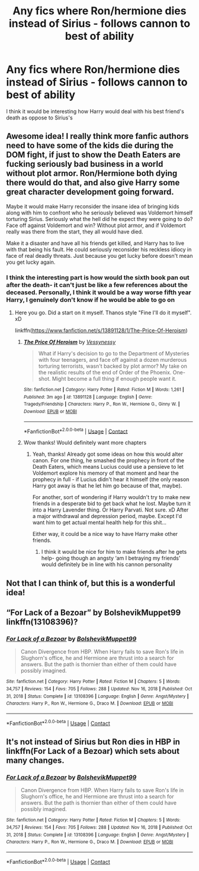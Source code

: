 #+TITLE: Any fics where Ron/hermione dies instead of Sirius - follows cannon to best of ability

* Any fics where Ron/hermione dies instead of Sirius - follows cannon to best of ability
:PROPERTIES:
:Author: Wild_Warning
:Score: 13
:DateUnix: 1622308891.0
:DateShort: 2021-May-29
:FlairText: Request
:END:
I think it would be interesting how Harry would deal with his best friend's death as oppose to Sirius's


** Awesome idea! I really think more fanfic authors need to have some of the kids die during the DOM fight, if just to show the Death Eaters are fucking seriously bad business in a world without plot armor. Ron/Hermione both dying there would do that, and also give Harry some great character development going forward.

Maybe it would make Harry reconsider the insane idea of bringing kids along with him to confront who he seriously believed was Voldemort himself torturing Sirius. Seriously what the hell did he expect they were going to do? Face off against Voldemort and win? Without plot armor, and if Voldemort really was there from the start, they all would have died.

Make it a disaster and have all his friends get killed, and Harry has to live with that being his fault. He could seriously reconsider his reckless idiocy in face of real deadly threats. Just because you get lucky before doesn't mean you get lucky again.
:PROPERTIES:
:Author: Vessynessy
:Score: 9
:DateUnix: 1622312196.0
:DateShort: 2021-May-29
:END:

*** I think the interesting part is how would the sixth book pan out after the death- it can't just be like a few references about the deceased. Personally, I think it would be a way worse fifth year Harry, I genuinely don't know if he would be able to go on
:PROPERTIES:
:Author: Wild_Warning
:Score: 5
:DateUnix: 1622315501.0
:DateShort: 2021-May-29
:END:

**** Here you go. Did a start on it myself. Thanos style "Fine I'll do it myself". xD

linkffn([[https://www.fanfiction.net/s/13891128/1/The-Price-Of-Heroism]])
:PROPERTIES:
:Author: Vessynessy
:Score: 2
:DateUnix: 1622317747.0
:DateShort: 2021-May-30
:END:

***** [[https://www.fanfiction.net/s/13891128/1/][*/The Price Of Heroism/*]] by [[https://www.fanfiction.net/u/7651178/Vessynessy][/Vessynessy/]]

#+begin_quote
  What if Harry's decision to go to the Department of Mysteries with four teenagers, and face off against a dozen murderous torturing terrorists, wasn't backed by plot armor? My take on the realistic results of the end of Order of the Phoenix. One-shot. Might become a full thing if enough people want it.
#+end_quote

^{/Site/:} ^{fanfiction.net} ^{*|*} ^{/Category/:} ^{Harry} ^{Potter} ^{*|*} ^{/Rated/:} ^{Fiction} ^{M} ^{*|*} ^{/Words/:} ^{1,261} ^{*|*} ^{/Published/:} ^{3m} ^{ago} ^{*|*} ^{/id/:} ^{13891128} ^{*|*} ^{/Language/:} ^{English} ^{*|*} ^{/Genre/:} ^{Tragedy/Friendship} ^{*|*} ^{/Characters/:} ^{Harry} ^{P.,} ^{Ron} ^{W.,} ^{Hermione} ^{G.,} ^{Ginny} ^{W.} ^{*|*} ^{/Download/:} ^{[[http://www.ff2ebook.com/old/ffn-bot/index.php?id=13891128&source=ff&filetype=epub][EPUB]]} ^{or} ^{[[http://www.ff2ebook.com/old/ffn-bot/index.php?id=13891128&source=ff&filetype=mobi][MOBI]]}

--------------

*FanfictionBot*^{2.0.0-beta} | [[https://github.com/FanfictionBot/reddit-ffn-bot/wiki/Usage][Usage]] | [[https://www.reddit.com/message/compose?to=tusing][Contact]]
:PROPERTIES:
:Author: FanfictionBot
:Score: 4
:DateUnix: 1622317766.0
:DateShort: 2021-May-30
:END:


***** Wow thanks! Would definitely want more chapters
:PROPERTIES:
:Author: Wild_Warning
:Score: 3
:DateUnix: 1622317910.0
:DateShort: 2021-May-30
:END:

****** Yeah, thanks! Already got some ideas on how this would alter canon. For one thing, he smashed the prophecy in front of the Death Eaters, which means Lucius could use a pensieve to let Voldemort explore his memory of that moment and hear the prophecy in full - if Lucius didn't hear it himself (the only reason Harry got away is that he let him go because of that, maybe).

For another, sort of wondering if Harry wouldn't try to make new friends in a desperate bid to get back what he lost. Maybe turn it into a Harry Lavender thing. Or Harry Parvati. Not sure. xD After a major withdrawal and depression period, maybe. Except I'd want him to get actual mental health help for this shit...

Either way, it could be a nice way to have Harry make other friends.
:PROPERTIES:
:Author: Vessynessy
:Score: 2
:DateUnix: 1622318067.0
:DateShort: 2021-May-30
:END:

******* I think it would be nice for him to make friends after he gets help- going though an angsty ‘am I betraying my friends' would definitely be in line with his cannon personality
:PROPERTIES:
:Author: Wild_Warning
:Score: 2
:DateUnix: 1622318282.0
:DateShort: 2021-May-30
:END:


** Not that I can think of, but this is a wonderful idea!
:PROPERTIES:
:Author: Opia_lunaris
:Score: 2
:DateUnix: 1622311909.0
:DateShort: 2021-May-29
:END:


** “For Lack of a Bezoar” by BolshevikMuppet99 linkffn(13108396)?
:PROPERTIES:
:Author: ceplma
:Score: 2
:DateUnix: 1622320693.0
:DateShort: 2021-May-30
:END:

*** [[https://www.fanfiction.net/s/13108396/1/][*/For Lack of a Bezoar/*]] by [[https://www.fanfiction.net/u/10461539/BolshevikMuppet99][/BolshevikMuppet99/]]

#+begin_quote
  Canon Divergence from HBP. When Harry fails to save Ron's life in Slughorn's office, he and Hermione are thrust into a search for answers. But the path is thornier than either of them could have possibly imagined.
#+end_quote

^{/Site/:} ^{fanfiction.net} ^{*|*} ^{/Category/:} ^{Harry} ^{Potter} ^{*|*} ^{/Rated/:} ^{Fiction} ^{M} ^{*|*} ^{/Chapters/:} ^{5} ^{*|*} ^{/Words/:} ^{34,757} ^{*|*} ^{/Reviews/:} ^{154} ^{*|*} ^{/Favs/:} ^{705} ^{*|*} ^{/Follows/:} ^{288} ^{*|*} ^{/Updated/:} ^{Nov} ^{16,} ^{2018} ^{*|*} ^{/Published/:} ^{Oct} ^{31,} ^{2018} ^{*|*} ^{/Status/:} ^{Complete} ^{*|*} ^{/id/:} ^{13108396} ^{*|*} ^{/Language/:} ^{English} ^{*|*} ^{/Genre/:} ^{Angst/Mystery} ^{*|*} ^{/Characters/:} ^{Harry} ^{P.,} ^{Ron} ^{W.,} ^{Hermione} ^{G.,} ^{Draco} ^{M.} ^{*|*} ^{/Download/:} ^{[[http://www.ff2ebook.com/old/ffn-bot/index.php?id=13108396&source=ff&filetype=epub][EPUB]]} ^{or} ^{[[http://www.ff2ebook.com/old/ffn-bot/index.php?id=13108396&source=ff&filetype=mobi][MOBI]]}

--------------

*FanfictionBot*^{2.0.0-beta} | [[https://github.com/FanfictionBot/reddit-ffn-bot/wiki/Usage][Usage]] | [[https://www.reddit.com/message/compose?to=tusing][Contact]]
:PROPERTIES:
:Author: FanfictionBot
:Score: 2
:DateUnix: 1622320711.0
:DateShort: 2021-May-30
:END:


** It's not instead of Sirius but Ron dies in HBP in linkffn(For Lack of a Bezoar) which sets about many changes.
:PROPERTIES:
:Author: sailingg
:Score: 1
:DateUnix: 1622319128.0
:DateShort: 2021-May-30
:END:

*** [[https://www.fanfiction.net/s/13108396/1/][*/For Lack of a Bezoar/*]] by [[https://www.fanfiction.net/u/10461539/BolshevikMuppet99][/BolshevikMuppet99/]]

#+begin_quote
  Canon Divergence from HBP. When Harry fails to save Ron's life in Slughorn's office, he and Hermione are thrust into a search for answers. But the path is thornier than either of them could have possibly imagined.
#+end_quote

^{/Site/:} ^{fanfiction.net} ^{*|*} ^{/Category/:} ^{Harry} ^{Potter} ^{*|*} ^{/Rated/:} ^{Fiction} ^{M} ^{*|*} ^{/Chapters/:} ^{5} ^{*|*} ^{/Words/:} ^{34,757} ^{*|*} ^{/Reviews/:} ^{154} ^{*|*} ^{/Favs/:} ^{705} ^{*|*} ^{/Follows/:} ^{288} ^{*|*} ^{/Updated/:} ^{Nov} ^{16,} ^{2018} ^{*|*} ^{/Published/:} ^{Oct} ^{31,} ^{2018} ^{*|*} ^{/Status/:} ^{Complete} ^{*|*} ^{/id/:} ^{13108396} ^{*|*} ^{/Language/:} ^{English} ^{*|*} ^{/Genre/:} ^{Angst/Mystery} ^{*|*} ^{/Characters/:} ^{Harry} ^{P.,} ^{Ron} ^{W.,} ^{Hermione} ^{G.,} ^{Draco} ^{M.} ^{*|*} ^{/Download/:} ^{[[http://www.ff2ebook.com/old/ffn-bot/index.php?id=13108396&source=ff&filetype=epub][EPUB]]} ^{or} ^{[[http://www.ff2ebook.com/old/ffn-bot/index.php?id=13108396&source=ff&filetype=mobi][MOBI]]}

--------------

*FanfictionBot*^{2.0.0-beta} | [[https://github.com/FanfictionBot/reddit-ffn-bot/wiki/Usage][Usage]] | [[https://www.reddit.com/message/compose?to=tusing][Contact]]
:PROPERTIES:
:Author: FanfictionBot
:Score: 1
:DateUnix: 1622319153.0
:DateShort: 2021-May-30
:END:
